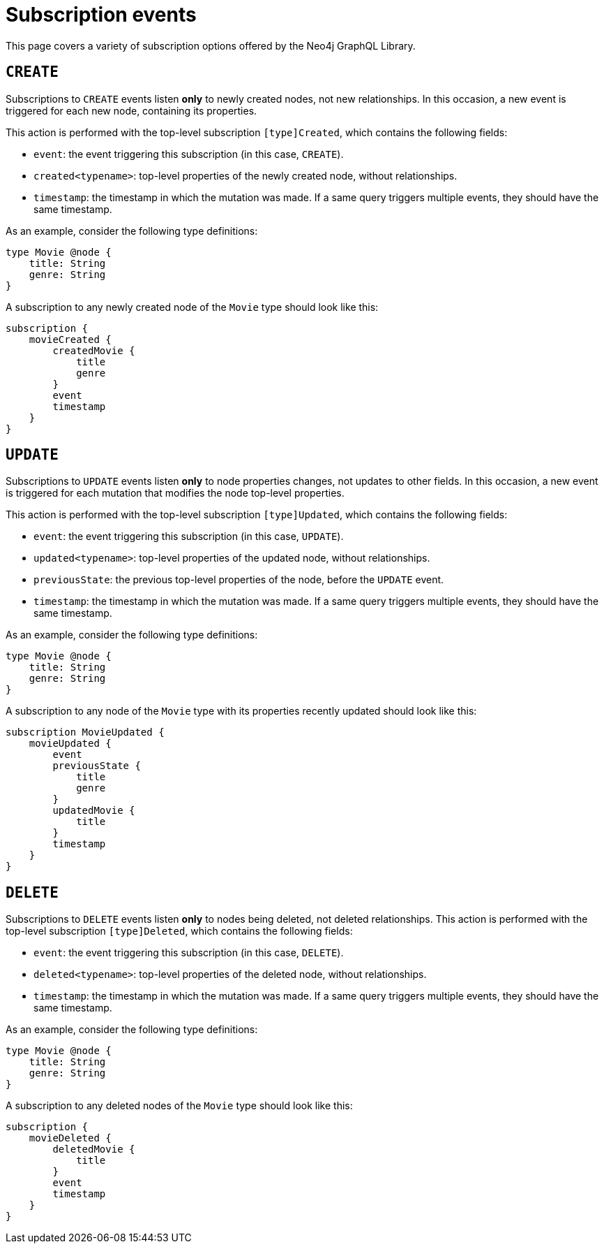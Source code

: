 [[subscription-events]]
= Subscription events
:description: This page covers a variety of subscription options offered by the Neo4j GraphQL Library.
:page-aliases: subscriptions/events/create.adoc, \
subscriptions/events/create_relationship.adoc, subscriptions/events/delete.adoc, subscriptions/events/delete_relationship.adoc, \
subscriptions/events/update.adoc

This page covers a variety of subscription options offered by the Neo4j GraphQL Library.

== `CREATE`

Subscriptions to `CREATE` events listen *only* to newly created nodes, not new relationships.
In this occasion, a new event is triggered for each new node, containing its properties.

This action is performed with the top-level subscription `[type]Created`, which contains the following fields:

* `event`: the event triggering this subscription (in this case, `CREATE`).
* `created<typename>`: top-level properties of the newly created node, without relationships.
* `timestamp`: the timestamp in which the mutation was made.
If a same query triggers multiple events, they should have the same timestamp.

As an example, consider the following type definitions:

[source,graphql,indent=0]
----
type Movie @node {
    title: String
    genre: String
}
----

A subscription to any newly created node of the `Movie` type should look like this:

[source,graphql,indent=0]
----
subscription {
    movieCreated {
        createdMovie {
            title
            genre
        }
        event
        timestamp
    }
}
----

== `UPDATE`

Subscriptions to `UPDATE` events listen *only* to node properties changes, not updates to other fields.
In this occasion, a new event is triggered for each mutation that modifies the node top-level properties.

This action is performed with the top-level subscription `[type]Updated`, which contains the following fields:

* `event`: the event triggering this subscription (in this case, `UPDATE`).
* `updated<typename>`: top-level properties of the updated node, without relationships.
* `previousState`: the previous top-level properties of the node, before the `UPDATE` event.
* `timestamp`: the timestamp in which the mutation was made.
If a same query triggers multiple events, they should have the same timestamp.

As an example, consider the following type definitions:

[source,graphql,indent=0]
----
type Movie @node {
    title: String
    genre: String
}
----

A subscription to any node of the `Movie` type with its properties recently updated should look like this:

[source,graphql,indent=0]
----
subscription MovieUpdated {
    movieUpdated {
        event
        previousState {
            title
            genre
        }
        updatedMovie {
            title
        }
        timestamp
    }
}
----

== `DELETE`

Subscriptions to `DELETE` events listen *only* to nodes being deleted, not deleted relationships.
This action is performed with the top-level subscription `[type]Deleted`, which contains the following fields:

* `event`: the event triggering this subscription (in this case, `DELETE`).
* `deleted<typename>`: top-level properties of the deleted node, without relationships.
* `timestamp`: the timestamp in which the mutation was made.
If a same query triggers multiple events, they should have the same timestamp.

As an example, consider the following type definitions:

[source,graphql,indent=0]
----
type Movie @node {
    title: String
    genre: String
}
----

A subscription to any deleted nodes of the `Movie` type should look like this:

[source,graphql,indent=0]
----
subscription {
    movieDeleted {
        deletedMovie {
            title
        }
        event
        timestamp
    }
}
----

